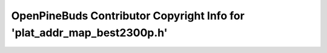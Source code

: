 ========================================================================
OpenPineBuds Contributor Copyright Info for 'plat_addr_map_best2300p.h'
========================================================================

